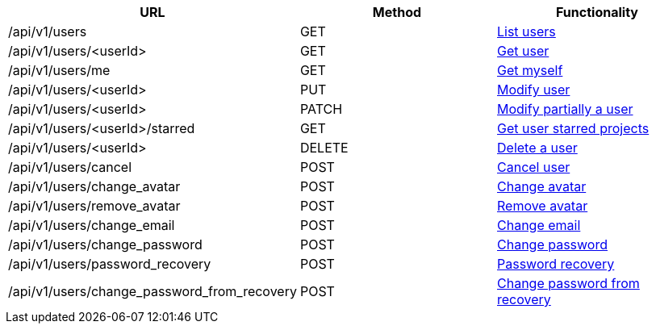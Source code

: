 [cols="3*", options="header"]
|===
| URL
| Method
| Functionality

| /api/v1/users
| GET
| link:#users-list[List users]

| /api/v1/users/<userId>
| GET
| link:#users-get[Get user]

| /api/v1/users/me
| GET
| link:#users-me[Get myself]

| /api/v1/users/<userId>
| PUT
| link:#users-edit[Modify user]

| /api/v1/users/<userId>
| PATCH
| link:#users-edit[Modify partially a user]

| /api/v1/users/<userId>/starred
| GET
| link:#users-starred[Get user starred projects]

| /api/v1/users/<userId>
| DELETE
| link:#users-delete[Delete a user]

| /api/v1/users/cancel
| POST
| link:#users-cancel[Cancel user]

| /api/v1/users/change_avatar
| POST
| link:#users-change-avatar[Change avatar]

| /api/v1/users/remove_avatar
| POST
| link:#users-remove-avatar[Remove avatar]

| /api/v1/users/change_email
| POST
| link:#users-change-email[Change email]

| /api/v1/users/change_password
| POST
| link:#users-change-password[Change password]

| /api/v1/users/password_recovery
| POST
| link:#users-password-recovery[Password recovery]

| /api/v1/users/change_password_from_recovery
| POST
| link:#users-change-password-from-recovery[Change password from recovery]
|===
